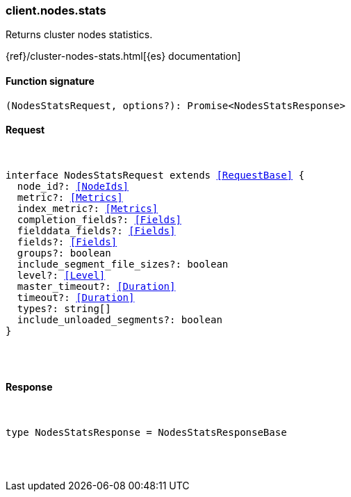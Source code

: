 [[reference-nodes-stats]]

////////
===========================================================================================================================
||                                                                                                                       ||
||                                                                                                                       ||
||                                                                                                                       ||
||        ██████╗ ███████╗ █████╗ ██████╗ ███╗   ███╗███████╗                                                            ||
||        ██╔══██╗██╔════╝██╔══██╗██╔══██╗████╗ ████║██╔════╝                                                            ||
||        ██████╔╝█████╗  ███████║██║  ██║██╔████╔██║█████╗                                                              ||
||        ██╔══██╗██╔══╝  ██╔══██║██║  ██║██║╚██╔╝██║██╔══╝                                                              ||
||        ██║  ██║███████╗██║  ██║██████╔╝██║ ╚═╝ ██║███████╗                                                            ||
||        ╚═╝  ╚═╝╚══════╝╚═╝  ╚═╝╚═════╝ ╚═╝     ╚═╝╚══════╝                                                            ||
||                                                                                                                       ||
||                                                                                                                       ||
||    This file is autogenerated, DO NOT send pull requests that changes this file directly.                             ||
||    You should update the script that does the generation, which can be found in:                                      ||
||    https://github.com/elastic/elastic-client-generator-js                                                             ||
||                                                                                                                       ||
||    You can run the script with the following command:                                                                 ||
||       npm run elasticsearch -- --version <version>                                                                    ||
||                                                                                                                       ||
||                                                                                                                       ||
||                                                                                                                       ||
===========================================================================================================================
////////

[discrete]
[[client.nodes.stats]]
=== client.nodes.stats

Returns cluster nodes statistics.

{ref}/cluster-nodes-stats.html[{es} documentation]

[discrete]
==== Function signature

[source,ts]
----
(NodesStatsRequest, options?): Promise<NodesStatsResponse>
----

[discrete]
==== Request

[pass]
++++
<pre>
++++
interface NodesStatsRequest extends <<RequestBase>> {
  node_id?: <<NodeIds>>
  metric?: <<Metrics>>
  index_metric?: <<Metrics>>
  completion_fields?: <<Fields>>
  fielddata_fields?: <<Fields>>
  fields?: <<Fields>>
  groups?: boolean
  include_segment_file_sizes?: boolean
  level?: <<Level>>
  master_timeout?: <<Duration>>
  timeout?: <<Duration>>
  types?: string[]
  include_unloaded_segments?: boolean
}

[pass]
++++
</pre>
++++
[discrete]
==== Response

[pass]
++++
<pre>
++++
type NodesStatsResponse = NodesStatsResponseBase

[pass]
++++
</pre>
++++
